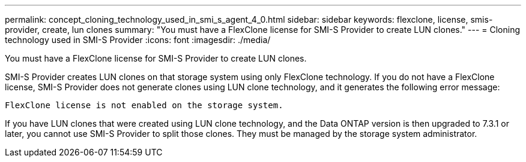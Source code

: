 ---
permalink: concept_cloning_technology_used_in_smi_s_agent_4_0.html
sidebar: sidebar
keywords: flexclone, license, smis-provider, create, lun clones
summary: "You must have a FlexClone license for SMI-S Provider to create LUN clones."
---
= Cloning technology used in SMI-S Provider
:icons: font
:imagesdir: ./media/

[.lead]
You must have a FlexClone license for SMI-S Provider to create LUN clones.

SMI-S Provider creates LUN clones on that storage system using only FlexClone technology. If you do not have a FlexClone license, SMI-S Provider does not generate clones using LUN clone technology, and it generates the following error message:

`FlexClone license is not enabled on the storage system.`

If you have LUN clones that were created using LUN clone technology, and the Data ONTAP version is then upgraded to 7.3.1 or later, you cannot use SMI-S Provider to split those clones. They must be managed by the storage system administrator.
